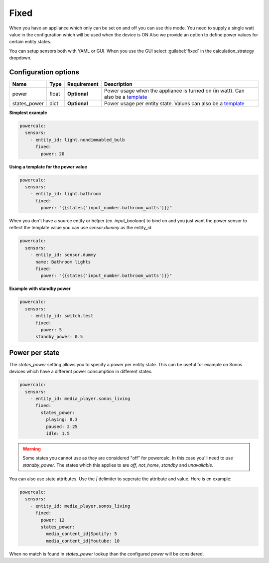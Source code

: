 Fixed
=====

When you have an appliance which only can be set on and off you can use this mode.
You need to supply a single watt value in the configuration which will be used when the device is ON
Also we provide an option to define power values for certain entity states.

You can setup sensors both with YAML or GUI.
When you use the GUI select :guilabel:`fixed` in the calculation_strategy dropdown.

Configuration options
---------------------

+--------------+--------+--------------+--------------------------------------------------------------------------------+
| Name         | Type   | Requirement  | Description                                                                    |
+==============+========+==============+================================================================================+
| power        | float  | **Optional** | Power usage when the appliance is turned on (in watt). Can also be a template_ |
+--------------+--------+--------------+--------------------------------------------------------------------------------+
| states_power | dict   | **Optional** | Power usage per entity state. Values can also be a template_                   |
+--------------+--------+--------------+--------------------------------------------------------------------------------+

**Simplest example**

.. code-block:: yaml

    powercalc:
      sensors:
        - entity_id: light.nondimmabled_bulb
          fixed:
            power: 20

**Using a template for the power value**

.. code-block:: yaml

    powercalc:
      sensors:
        - entity_id: light.bathroom
          fixed:
            power: "{{states('input_number.bathroom_watts')}}"

When you don't have a source entity or helper (ex. `input_boolean`) to bind on and you just want the power sensor to reflect the template value you can use `sensor.dummy` as the entity_id

.. code-block:: yaml

    powercalc:
      sensors:
        - entity_id: sensor.dummy
          name: Bathroom lights
          fixed:
            power: "{{states('input_number.bathroom_watts')}}"

**Example with standby power**

.. code-block:: yaml

    powercalc:
      sensors:
        - entity_id: switch.test
          fixed:
            power: 5
          standby_power: 0.5

Power per state
---------------
The `states_power` setting allows you to specify a power per entity state. This can be useful for example on Sonos devices which have a different power consumption in different states.

.. code-block:: yaml

    powercalc:
      sensors:
        - entity_id: media_player.sonos_living
          fixed:
            states_power:
              playing: 8.3
              paused: 2.25
              idle: 1.5

.. warning::

    Some states you cannot use as they are considered "off" for powercalc. In this case you'll need to use `standby_power`.
    The states which this applies to are `off`, `not_home`, `standby` and `unavailable`.

You can also use state attributes. Use the `|` delimiter to seperate the attribute and value. Here is en example:

.. code-block:: yaml

    powercalc:
      sensors:
        - entity_id: media_player.sonos_living
          fixed:
            power: 12
            states_power:
              media_content_id|Spotify: 5
              media_content_id|Youtube: 10

When no match is found in `states_power` lookup than the configured `power` will be considered.

.. _template: https://www.home-assistant.io/docs/configuration/templating/